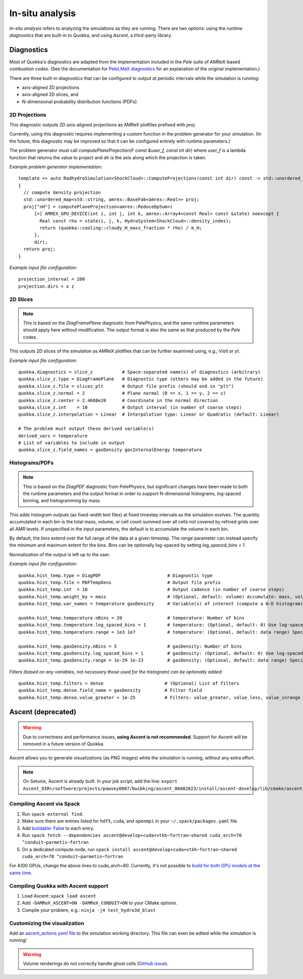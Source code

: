.. insitu_analysis

In-situ analysis
=====

*In-situ analysis* refers to analyzing the simulations as they are running.
There are two options: using the *runtime diagnostics* that are built-in to Quokka, and using *Ascent*, a third-party library.

Diagnostics
-----------------------
Most of Quokka's diagnostics are adapted from the implementation included in the *Pele* suite of AMReX-based combustion codes.
(See the documentation for `PeleLMeX diagnostics <https://amrex-combustion.github.io/PeleLMeX/manual/html/LMeXControls.html#run-time-diagnostics>`_ for an explanation of the original implementation.)

There are three built-in diagnostics that can be configured to output at periodic intervals while the simulation is running:

* axis-aligned 2D projections
* axis-aligned 2D slices, and 
* N-dimensional probability distribution functions (PDFs).

2D Projections
^^^^^^^^^^^^^^^^^^^^^^^
This diagnostic outputs 2D axis-aligned projections as AMReX plotfiles prefixed with `proj`.

Currently, using this diagnostic requires implementing a custom function in the problem generator for your simulation.
(In the future, this diagnostic may be improved so that it can be configured entirely with runtime parameters.)

The problem generator must call `computePlaneProjection(F const &user_f, const int dir)`
where `user_f` is a lambda function that returns the value to project and `dir` is the axis along which the projection is taken.

*Example problem generator implementation:* ::

  template <> auto RadhydroSimulation<ShockCloud>::ComputeProjections(const int dir) const -> std::unordered_map<std::string, amrex::BaseFab<amrex::Real>>
  {
    // compute density projection
    std::unordered_map<std::string, amrex::BaseFab<amrex::Real>> proj;
    proj["nH"] = computePlaneProjection<amrex::ReduceOpSum>(
        [=] AMREX_GPU_DEVICE(int i, int j, int k, amrex::Array4<const Real> const &state) noexcept {
          Real const rho = state(i, j, k, HydroSystem<ShockCloud>::density_index);
          return (quokka::cooling::cloudy_H_mass_fraction * rho) / m_H;
        },
        dir);
    return proj;
  }

*Example input file configuration:* ::

  projection_interval = 200
  projection.dirs = x z

2D Slices
^^^^^^^^^^^^^^^^^^^^^^^
.. note::  This is based on the *DiagFramePlane* diagnostic from PelePhysics, and the same
  runtime parameters should apply here without modification. The output format is also the
  same as that produced by the *Pele* codes.

This outputs 2D slices of the simulation as AMReX plotfiles that can be further examined using, e.g., VisIt or yt.

*Example input file configuration:* ::

  quokka.diagnostics = slice_z           # Space-separated name(s) of diagnostics (arbitrary)
  quokka.slice_z.type = DiagFramePlane   # Diagnostic type (others may be added in the future)
  quokka.slice_z.file = slicez_plt       # Output file prefix (should end in "plt")
  quokka.slice_z.normal = 2              # Plane normal (0 == x, 1 == y, 2 == z)
  quokka.slice_z.center = 2.4688e20      # Coordinate in the normal direction
  quokka.slice_z.int    = 10             # Output interval (in number of coarse steps)
  quokka.slice_z.interpolation = Linear  # Interpolation type: Linear or Quadratic (default: Linear)

  # The problem must output these derived variable(s)
  derived_vars = temperature
  # List of variables to include in output
  quokka.slice_z.field_names = gasDensity gasInternalEnergy temperature

Histograms/PDFs
^^^^^^^^^^^^^^^^^^^^^^^
.. note:: This is based on the *DiagPDF* diagnostic from PelePhysics, but significant changes
  have been made to both the runtime parameters and the output format in order to support
  N-dimensional histograms, log-spaced binning, and histogramming by mass.

This adds histogram outputs (as fixed-width text files) at fixed timestep intervals as the simulation evolves.
The quantity accumulated in each bin is the total mass, volume, or cell count summed over all cells not covered by refined grids over all AMR levels. If unspecified in the input parameters, the default is to accumulate the volume in each bin.

By default, the bins extend over the full range of the data at a given timestep. The *range* parameter can instead specify the minimum and maximum extent for the bins. Bins can be optionally log-spaced by setting *log_spaced_bins = 1*.

Normalization of the output is left up to the user.

*Example input file configuration:* ::

  quokka.hist_temp.type = DiagPDF                         # Diagnostic type
  quokka.hist_temp.file = PDFTempDens                     # Output file prefix
  quokka.hist_temp.int  = 10                              # Output cadence (in number of coarse steps)
  quokka.hist_temp.weight_by = mass                       # (Optional, default: volume) Accumulate: mass, volume, cell_counts
  quokka.hist_temp.var_names = temperature gasDensity     # Variable(s) of interest (compute a N-D histogram)

  quokka.hist_temp.temperature.nBins = 20                 # temperature: Number of bins
  quokka.hist_temp.temperature.log_spaced_bins = 1        # temperature: (Optional, default: 0) Use log-spaced bins
  quokka.hist_temp.temperature.range = 1e3 1e7            # temperature: (Optional, default: data range) Specify min/max of bins

  quokka.hist_temp.gasDensity.nBins = 5                   # gasDensity: Number of bins
  quokka.hist_temp.gasDensity.log_spaced_bins = 1         # gasDensity: (Optional, default: 0) Use log-spaced bins
  quokka.hist_temp.gasDensity.range = 1e-29 1e-23         # gasDensity: (Optional, default: data range) Specify min/max of bins


*Filters (based on any variables, not necessary those used for the histogram) can be optionally added:* ::

  quokka.hist_temp.filters = dense                       # (Optional) List of filters
  quokka.hist_temp.dense.field_name = gasDensity         # Filter field
  quokka.hist_temp.dense.value_greater = 1e-25           # Filters: value_greater, value_less, value_inrange

Ascent (deprecated)
-----------------------
.. warning:: Due to correctness and performance issues, **using Ascent is not recommended**. Support for Ascent will be removed in a future version of Quokka.

Ascent allows you to generate visualizations (as PNG images) while the simulation is running, without any extra effort.

.. note:: On Setonix, Ascent is already built.
  In your job script, add the line:
  ``export Ascent_DIR=/software/projects/pawsey0807/bwibking/ascent_06082023/install/ascent-develop/lib/cmake/ascent``.

Compiling Ascent via Spack
^^^^^^^^^^^^^^^^^^^^^^^
1. Run ``spack external find``.
2. Make sure there are entries listed for ``hdf5``, ``cuda``, and ``openmpi`` in your ``~/.spack/packages.yaml`` file.
3. Add `buildable: False <https://spack.readthedocs.io/en/latest/build_settings.html#external-packages>`_ to each entry.
4. Run ``spack fetch --dependencies ascent@develop+cuda+vtkh~fortran~shared cuda_arch=70 ^conduit~parmetis~fortran``
5. On a dedicated compute node, run ``spack install ascent@develop+cuda+vtkh~fortran~shared cuda_arch=70 ^conduit~parmetis~fortran``

For A100 GPUs, change the above lines to `cuda_arch=80`.
Currently, it's not possible to `build for both GPU models at the same time <https://github.com/Alpine-DAV/ascent/issues/950#issuecomment-1153243232>`_.

Compiling Quokka with Ascent support
^^^^^^^^^^^^^^^^^^^^^^^
1. Load Ascent: ``spack load ascent``
2. Add ``-DAMReX_ASCENT=ON -DAMReX_CONDUIT=ON`` to your CMake options.
3. Compile your problem, e.g.: ``ninja -j4 test_hydro3d_blast``

Customizing the visualization
^^^^^^^^^^^^^^^^^^^^^^^
Add an `ascent_actions.yaml file <https://ascent.readthedocs.io/en/latest/Actions/Actions.html>`_ to the simulation working directory.
This file can even be edited while the simulation is running!

.. warning:: Volume renderings do not correctly handle ghost cells (`GitHub issue <https://github.com/Alpine-DAV/ascent/issues/955>`_).
